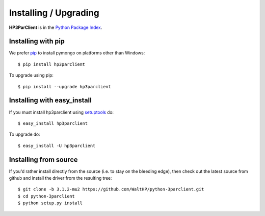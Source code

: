Installing / Upgrading
======================
.. highlight:: bash


**HP3ParClient** is in the `Python Package Index
<http://pypi.python.org/pypi/hp3parclient/>`_.

Installing with pip
-------------------

We prefer `pip <http://pypi.python.org/pypi/pip>`_
to install pymongo on platforms other than Windows::

  $ pip install hp3parclient

To upgrade using pip::

  $ pip install --upgrade hp3parclient

Installing with easy_install
----------------------------

If you must install hp3parclient using
`setuptools <http://pypi.python.org/pypi/setuptools>`_ do::

  $ easy_install hp3parclient

To upgrade do::

  $ easy_install -U hp3parclient


Installing from source
----------------------

If you'd rather install directly from the source (i.e. to stay on the
bleeding edge), then check out the latest source from github and 
install the driver from the resulting tree::

  $ git clone -b 3.1.2-mu2 https://github.com/WaltHP/python-3parclient.git
  $ cd python-3parclient
  $ python setup.py install

